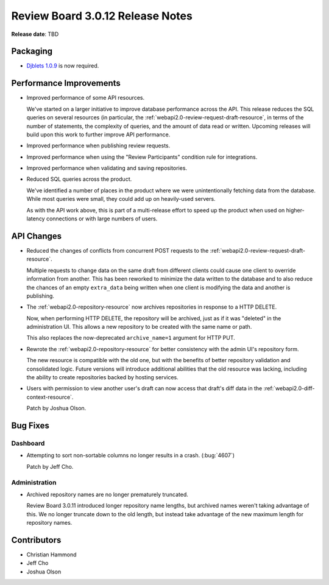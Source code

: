 .. default-intersphinx:: djblets1.0 rb3.0


=================================
Review Board 3.0.12 Release Notes
=================================

**Release date**: TBD


Packaging
=========

* `Djblets 1.0.9`_ is now required.


.. _Djblets 1.0.9:
   https://www.reviewboard.org/docs/releasenotes/djblets/1.0.9/


Performance Improvements
========================

* Improved performance of some API resources.

  We've started on a larger initiative to improve database performance across
  the API. This release reduces the SQL queries on several resources (in
  particular, the :ref:`webapi2.0-review-request-draft-resource`, in terms of
  the number of statements, the complexity of queries, and the amount of data
  read or written. Upcoming releases will build upon this work to further
  improve API performance.

* Improved performance when publishing review requests.

* Improved performance when using the "Review Participants" condition rule
  for integrations.

* Improved performance when validating and saving repositories.

* Reduced SQL queries across the product.

  We've identified a number of places in the product where we were
  unintentionally fetching data from the database. While most queries were
  small, they could add up on heavily-used servers.

  As with the API work above, this is part of a multi-release effort to speed
  up the product when used on higher-latency connections or with large numbers
  of users.


API Changes
===========

* Reduced the changes of conflicts from concurrent POST requests to the
  :ref:`webapi2.0-review-request-draft-resource`.

  Multiple requests to change data on the same draft from different clients
  could cause one client to override information from another. This has been
  reworked to minimize the data written to the database and to also reduce the
  chances of an empty ``extra_data`` being written when one client is
  modifying the data and another is publishing.

* The :ref:`webapi2.0-repository-resource` now archives repositories in
  response to a HTTP DELETE.

  Now, when performing HTTP DELETE, the repository will be archived, just as
  if it was "deleted" in the administration UI. This allows a new repository
  to be created with the same name or path.

  This also replaces the now-deprecated ``archive_name=1`` argument for HTTP
  PUT.

* Rewrote the :ref:`webapi2.0-repository-resource` for better consistency with
  the admin UI's repository form.

  The new resource is compatible with the old one, but with the benefits of
  better repository validation and consolidated logic. Future versions will
  introduce additional abilities that the old resource was lacking, including
  the ability to create repositories backed by hosting services.

* Users with permission to view another user's draft can now access that
  draft's diff data in the :ref:`webapi2.0-diff-context-resource`.

  Patch by Joshua Olson.


Bug Fixes
=========

Dashboard
---------

* Attempting to sort non-sortable columns no longer results in a crash.
  (:bug:`4607`)

  Patch by Jeff Cho.


Administration
--------------

* Archived repository names are no longer prematurely truncated.

  Review Board 3.0.11 introduced longer repository name lengths, but archived
  names weren't taking advantage of this. We no longer truncate down to the
  old length, but instead take advantage of the new maximum length for
  repository names.


Contributors
============

* Christian Hammond
* Jeff Cho
* Joshua Olson
